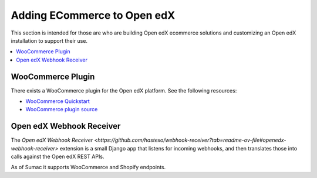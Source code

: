 .. _Adding ECommerce to Open edX:

Adding ECommerce to Open edX
#############################

This section is intended for those are who are building Open edX ecommerce
solutions and customizing an Open edX installation to support their use.

.. contents::
   :local:
   :depth: 1

WooCommerce Plugin
*******************

There exists a WooCommerce plugin for the Open edX platform. See the following resources:

* `WooCommerce Quickstart <https://edunext-docs-openedx-woocommerce-plugin.readthedocs-hosted.com/en/latest/plugin_quickstart.html#add-the-plugin-settings>`_
* `WooCommerce plugin source <https://github.com/openedx/openedx-wordpress-ecommerce?tab=readme-ov-file#-open-edx-commerce-wordpress-plugin>`_

Open edX Webhook Receiver
*************************

The `Open edX Webhook Receiver <https://github.com/hastexo/webhook-receiver?tab=readme-ov-file#openedx-webhook-receiver>`
extension  is a small Django app that listens for incoming webhooks, and then
translates those into calls against the Open edX REST APIs.

As of Sumac it supports WooCommerce and Shopify endpoints.